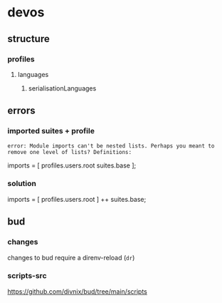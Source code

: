 * devos
** structure
*** profiles
**** languages
***** serialisationLanguages
** errors
*** imported suites + profile
#+BEGIN_EXAMPLE
error: Module imports can't be nested lists. Perhaps you meant to remove one level of lists? Definitions:
#+END_EXAMPLE
#+BEGIN_EXAMPLE nix
  imports = [
    profiles.users.root
    suites.base
  ];
#+END_EXAMPLE
*** solution
#+BEGIN_EXAMPLE nix
  imports = [
    profiles.users.root
  ] ++ suites.base;
#+END_EXAMPLE
** bud
*** changes
changes to bud require a direnv-reload (=dr=)
*** scripts-src
https://github.com/divnix/bud/tree/main/scripts
